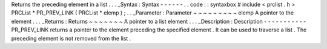 Returns
the
preceding
element
in
a
list
.
.
.
_Syntax
:
Syntax
-
-
-
-
-
-
.
.
code
:
:
syntaxbox
#
include
<
prclist
.
h
>
PRCList
*
PR_PREV_LINK
(
PRCList
*
elemp
)
;
.
.
_Parameter
:
Parameter
~
~
~
~
~
~
~
~
~
elemp
A
pointer
to
the
element
.
.
.
_Returns
:
Returns
~
~
~
~
~
~
~
A
pointer
to
a
list
element
.
.
.
_Description
:
Description
-
-
-
-
-
-
-
-
-
-
-
PR_PREV_LINK
returns
a
pointer
to
the
element
preceding
the
specified
element
.
It
can
be
used
to
traverse
a
list
.
The
preceding
element
is
not
removed
from
the
list
.
